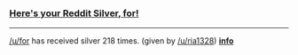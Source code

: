 :PROPERTIES:
:Author: RedditSilverRobot
:Score: 2
:DateUnix: 1512434363.0
:DateShort: 2017-Dec-05
:END:

*** [[http://i.imgur.com/x0jw93q.png][Here's your Reddit Silver, for!]]
    :PROPERTIES:
    :CUSTOM_ID: heres-your-reddit-silver-for
    :END:

--------------

[[/u/for]] has received silver 218 times. (given by [[/u/ria1328]]) *[[http://reddit.com/r/RedditSilverRobot][info]]*